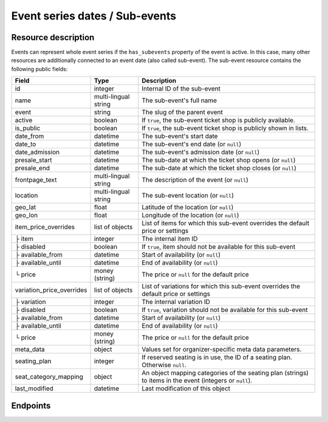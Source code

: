 .. spelling:word-list::

   geo
   lat
   lon

.. _rest-subevents:

Event series dates / Sub-events
===============================

Resource description
--------------------

Events can represent whole event series if the ``has_subevents`` property of the event is active.
In this case, many other resources are additionally connected to an event date (also called sub-event).
The sub-event resource contains the following public fields:

.. rst-class:: rest-resource-table

===================================== ========================== =======================================================
Field                                 Type                       Description
===================================== ========================== =======================================================
id                                    integer                    Internal ID of the sub-event
name                                  multi-lingual string       The sub-event's full name
event                                 string                     The slug of the parent event
active                                boolean                    If ``true``, the sub-event ticket shop is publicly
                                                                 available.
is_public                             boolean                    If ``true``, the sub-event ticket shop is publicly
                                                                 shown in lists.
date_from                             datetime                   The sub-event's start date
date_to                               datetime                   The sub-event's end date (or ``null``)
date_admission                        datetime                   The sub-event's admission date (or ``null``)
presale_start                         datetime                   The sub-date at which the ticket shop opens (or ``null``)
presale_end                           datetime                   The sub-date at which the ticket shop closes (or ``null``)
frontpage_text                        multi-lingual string       The description of the event (or ``null``)
location                              multi-lingual string       The sub-event location (or ``null``)
geo_lat                               float                      Latitude of the location (or ``null``)
geo_lon                               float                      Longitude of the location (or ``null``)
item_price_overrides                  list of objects            List of items for which this sub-event overrides the
                                                                 default price or settings
├ item                                integer                    The internal item ID
├ disabled                            boolean                    If ``true``, item should not be available for this sub-event
├ available_from                      datetime                   Start of availability (or ``null``)
├ available_until                     datetime                   End of availability (or ``null``)
└ price                               money (string)             The price or ``null`` for the default price
variation_price_overrides             list of objects            List of variations for which this sub-event overrides
                                                                 the default price or settings
├ variation                           integer                    The internal variation ID
├ disabled                            boolean                    If ``true``, variation should not be available for this sub-event
├ available_from                      datetime                   Start of availability (or ``null``)
├ available_until                     datetime                   End of availability (or ``null``)
└ price                               money (string)             The price or ``null`` for the default price
meta_data                             object                     Values set for organizer-specific meta data parameters.
seating_plan                          integer                    If reserved seating is in use, the ID of a seating
                                                                 plan. Otherwise ``null``.
seat_category_mapping                 object                     An object mapping categories of the seating plan
                                                                 (strings) to items in the event (integers or ``null``).
last_modified                         datetime                   Last modification of this object
===================================== ========================== =======================================================

.. versionchanged:: 2023.8.0

    For the organizer-wide endpoint, the ``search`` query parameter has been modified to filter sub-events by their parent events slug too.

Endpoints
---------

.. http:get:: /api/v1/organizers/(organizer)/events/(event)/subevents/

   Returns a list of all sub-events of an event.

   **Example request**:

   .. sourcecode:: http

      GET /api/v1/organizers/bigevents/events/sampleconf/subevents/ HTTP/1.1
      Host: pretix.eu
      Accept: application/json, text/javascript

   **Example response**:

   .. sourcecode:: http

      HTTP/1.1 200 OK
      Vary: Accept
      Content-Type: application/json

      {
        "count": 1,
        "next": null,
        "previous": null,
        "results": [
          {
            "id": 1,
            "name": {"en": "First Sample Conference"},
            "event": "sampleconf",
            "active": false,
            "is_public": true,
            "date_from": "2017-12-27T10:00:00Z",
            "date_to": null,
            "date_admission": null,
            "presale_start": null,
            "presale_end": null,
            "seating_plan": null,
            "seat_category_mapping": {},
            "location": null,
            "geo_lat": null,
            "geo_lon": null,
            "item_price_overrides": [
              {
                "item": 2,
                "disabled": false,
                "available_from": null,
                "available_until": null,
                "price": "12.00"
              }
            ],
            "variation_price_overrides": [],
            "meta_data": {}
          }
        ]
      }

   :query page: The page number in case of a multi-page result set, default is 1
   :query is_public: If set to ``true``/``false``, only subevents with a matching value of ``is_public`` are returned.
   :query active: If set to ``true``/``false``, only events with a matching value of ``active`` are returned.
   :query is_future: If set to ``true`` (``false``), only events that happen currently or in the future are (not) returned.
   :query is_past: If set to ``true`` (``false``), only events that are over are (not) returned.
   :query date_from_after: If set to a date and time, only events that start at or after the given time are returned.
   :query date_from_before: If set to a date and time, only events that start at or before the given time are returned.
   :query date_to_after: If set to a date and time, only events that have an end date and end at or after the given time are returned.
   :query date_to_before: If set to a date and time, only events that have an end date and end at or before the given time are returned.
   :query ends_after: If set to a date and time, only events that happen during of after the given time are returned.
   :query search: Only return events matching a given search query.
   :param organizer: The ``slug`` field of a valid organizer
   :param event: The ``slug`` field of the main event
   :query datetime modified_since: Only return objects that have changed since the given date. Be careful: This does not
       allow you to know if a subevent was deleted.
   :query array attr[meta_data_key]: By providing the key and value of a meta data attribute, the list of sub-events
        will only contain the sub-events matching the set criteria. Providing ``?attr[Format]=Seminar`` would return
        only those sub-events having set their ``Format`` meta data to ``Seminar``, ``?attr[Format]=`` only those, that
        have no value set. Please note that this filter will respect default values set on 
        organizer or event level.
   :query with_availability_for: If set to a sales channel identifier, the response will contain a special ``best_availability_state``
                                 attribute with values of 100 for "tickets available", values less than 100 for "tickets sold out or reserved",
                                 and ``null`` for "status unknown". These values might be served from a cache. This parameter can make the response
                                 slow.
   :query string include: Limit the output to the given field. Can be passed multiple times.
   :query string exclude: Exclude a field from the output. Can be passed multiple times.
   :statuscode 200: no error
   :statuscode 401: Authentication failure
   :statuscode 403: The requested organizer does not exist **or** you have no permission to view it.

.. http:get:: /api/v1/organizers/(organizer)/events/(event)/subevents/(id)/

   Returns information on one sub-event, identified by its ID.

   **Example request**:

   .. sourcecode:: http

      GET /api/v1/organizers/bigevents/events/sampleconf/subevents/1/ HTTP/1.1
      Host: pretix.eu
      Accept: application/json, text/javascript

   **Example response**:

   .. sourcecode:: http

      HTTP/1.1 200 OK
      Vary: Accept
      Content-Type: application/json

      {
        "id": 1,
        "name": {"en": "First Sample Conference"},
        "event": "sampleconf",
        "active": false,
        "is_public": true,
        "date_from": "2017-12-27T10:00:00Z",
        "date_to": null,
        "date_admission": null,
        "presale_start": null,
        "presale_end": null,
        "location": null,
        "geo_lat": null,
        "geo_lon": null,
        "seating_plan": null,
        "seat_category_mapping": {},
        "item_price_overrides": [
          {
            "item": 2,
            "disabled": false,
            "available_from": null,
            "available_until": null,
            "price": "12.00"
          }
        ],
        "variation_price_overrides": [],
        "meta_data": {}
      }

   :param organizer: The ``slug`` field of a valid organizer
   :param event: The ``slug`` field of the main event
   :param id: The ``id`` field of the sub-event to fetch
   :query string include: Limit the output to the given field. Can be passed multiple times.
   :query string exclude: Exclude a field from the output. Can be passed multiple times.
   :statuscode 200: no error
   :statuscode 401: Authentication failure
   :statuscode 403: The requested organizer/event does not exist **or** you have no permission to view it.

.. http:post:: /api/v1/organizers/(organizer)/events/(event)/subevents/

   Creates a new subevent.

   Permission required: "Can create events"

   **Example request**:

   .. sourcecode:: http

      POST /api/v1/organizers/bigevents/events/sampleconf/subevents/ HTTP/1.1
      Host: pretix.eu
      Accept: application/json, text/javascript
      Content-Type: application/json

      {
        "name": {"en": "First Sample Conference"},
        "active": false,
        "is_public": true,
        "date_from": "2017-12-27T10:00:00Z",
        "date_to": null,
        "date_admission": null,
        "presale_start": null,
        "presale_end": null,
        "location": null,
        "geo_lat": null,
        "geo_lon": null,
        "seating_plan": null,
        "seat_category_mapping": {},
        "item_price_overrides": [
          {
            "item": 2,
            "disabled": false,
            "available_from": null,
            "available_until": null,
            "price": "12.00"
          }
        ],
        "variation_price_overrides": [],
        "meta_data": {}
      }


   **Example response**:

   .. sourcecode:: http

      HTTP/1.1 201 Created
      Vary: Accept
      Content-Type: application/json

      {
        "id": 1,
        "name": {"en": "First Sample Conference"},
        "active": false,
        "is_public": true,
        "date_from": "2017-12-27T10:00:00Z",
        "date_to": null,
        "date_admission": null,
        "presale_start": null,
        "presale_end": null,
        "location": null,
        "geo_lat": null,
        "geo_lon": null,
        "seating_plan": null,
        "seat_category_mapping": {},
        "item_price_overrides": [
          {
            "item": 2,
            "disabled": false,
            "available_from": null,
            "available_until": null,
            "price": "12.00"
          }
        ],
        "variation_price_overrides": [],
        "meta_data": {}
      }


   :param organizer: The ``slug`` field of a valid organizer
   :param event: The ``slug`` field of the main event
   :statuscode 201: no error
   :statuscode 400: The sub-event could not be created due to invalid submitted data.
   :statuscode 401: Authentication failure
   :statuscode 403: The requested organizer does not exist **or** you have no permission to create this resource.

.. http:patch:: /api/v1/organizers/(organizer)/events/(event)/subevents/(id)/

   Updates a sub-event, identified by its ID. You can also use ``PUT`` instead of ``PATCH``. With ``PUT``, you have to
   provide all fields of the resource, other fields will be reset to default. With ``PATCH``, you only need to provide
   the fields that you want to change.

   Permission required: "Can change event settings"

   **Example request**:

   .. sourcecode:: http

      PATCH /api/v1/organizers/bigevents/events/sampleconf/subevents/1/ HTTP/1.1
      Host: pretix.eu
      Accept: application/json, text/javascript
      Content-Type: application/json

      {
        "name": {"en": "New Subevent Name"},
        "item_price_overrides": [
          {
            "item": 2,
            "disabled": false,
            "available_from": null,
            "available_until": null,
            "price": "23.42"
          }
        ],
      }

   **Example response**:

   .. sourcecode:: http

      HTTP/1.1 200 OK
      Vary: Accept
      Content-Type: application/json

      {
        "id": 1,
        "name": {"en": "New Subevent Name"},
        "event": "sampleconf",
        "active": false,
        "is_public": true,
        "date_from": "2017-12-27T10:00:00Z",
        "date_to": null,
        "date_admission": null,
        "presale_start": null,
        "presale_end": null,
        "location": null,
        "geo_lat": null,
        "geo_lon": null,
        "seating_plan": null,
        "seat_category_mapping": {},
        "item_price_overrides": [
          {
            "item": 2,
            "disabled": false,
            "available_from": null,
            "available_until": null,
            "price": "23.42"
          }
        ],
        "variation_price_overrides": [],
        "meta_data": {}
      }

   :param organizer: The ``slug`` field of a valid organizer
   :param event: The ``slug`` field of the main event
   :param id: The ``id`` field of the sub-event to update
   :statuscode 200: no error
   :statuscode 400: The sub-event could not be created due to invalid submitted data.
   :statuscode 401: Authentication failure
   :statuscode 403: The requested organizer/sub-event does not exist **or** you have no permission to update this resource.

.. http:delete:: /api/v1/organizers/(organizer)/events/(event)/subevents/(id)/

   Delete a sub-event. Note that events with orders cannot be deleted to ensure data integrity.

   Permission required: "Can change event settings"

   **Example request**:

   .. sourcecode:: http

      DELETE /api/v1/organizers/bigevents/events/sampleconf/subevents/1/ HTTP/1.1
      Host: pretix.eu
      Accept: application/json, text/javascript

   **Example response**:

   .. sourcecode:: http

      HTTP/1.1 204 No Content
      Vary: Accept

   :param organizer: The ``slug`` field of a valid organizer
   :param event: The ``slug`` field of the main event
   :param id: The ``id`` field of the sub-event to delete
   :statuscode 204: no error
   :statuscode 401: Authentication failure
   :statuscode 403: The requested organizer/sub-event does not exist **or** you have no permission to delete this resource.


.. http:get:: /api/v1/organizers/(organizer)/subevents/

   Returns a list of all sub-events of any event series you have access to within an organizer account.

   **Example request**:

   .. sourcecode:: http

      GET /api/v1/organizers/bigevents/subevents/ HTTP/1.1
      Host: pretix.eu
      Accept: application/json, text/javascript

   **Example response**:

   .. sourcecode:: http

      HTTP/1.1 200 OK
      Vary: Accept
      Content-Type: application/json

      {
        "count": 1,
        "next": null,
        "previous": null,
        "results": [
          {
            "id": 1,
            "name": {"en": "First Sample Conference"},
            "event": "sampleconf",
            "active": false,
            "is_public": true,
            "date_from": "2017-12-27T10:00:00Z",
            "date_to": null,
            "date_admission": null,
            "presale_start": null,
            "presale_end": null,
            "location": null,
            "geo_lat": null,
            "geo_lon": null,
            "seating_plan": null,
            "seat_category_mapping": {},
            "item_price_overrides": [
              {
                "item": 2,
                "disabled": false,
                "available_from": null,
                "available_until": null,
                "price": "12.00"
              }
            ],
            "variation_price_overrides": [],
            "meta_data": {}
          }
        ]
      }

   :query page: The page number in case of a multi-page result set, default is 1
   :query is_public: If set to ``true``/``false``, only subevents with a matching value of ``is_public`` are returned.
   :query active: If set to ``true``/``false``, only events with a matching value of ``active`` are returned.
   :query event__live: If set to ``true``/``false``, only events with a matching value of ``live`` on the parent event are returned.
   :query is_future: If set to ``true`` (``false``), only events that happen currently or in the future are (not) returned.
   :query is_past: If set to ``true`` (``false``), only events that are over are (not) returned.
   :query date_from_after: If set to a date and time, only events that start at or after the given time are returned.
   :query date_from_before: If set to a date and time, only events that start at or before the given time are returned.
   :query date_to_after: If set to a date and time, only events that have an end date and end at or after the given time are returned.
   :query date_to_before: If set to a date and time, only events that have an end date and end at or before the given time are returned.
   :query ends_after: If set to a date and time, only events that happen during of after the given time are returned.
   :query search: Only return events matching a given search query.
   :query sales_channel: If set to a sales channel identifier, the response will only contain subevents from events available on this sales channel.
   :param organizer: The ``slug`` field of a valid organizer
   :param event: The ``slug`` field of the event to fetch
   :statuscode 200: no error
   :statuscode 401: Authentication failure
   :statuscode 403: The requested organizer does not exist **or** you have no permission to view it.
